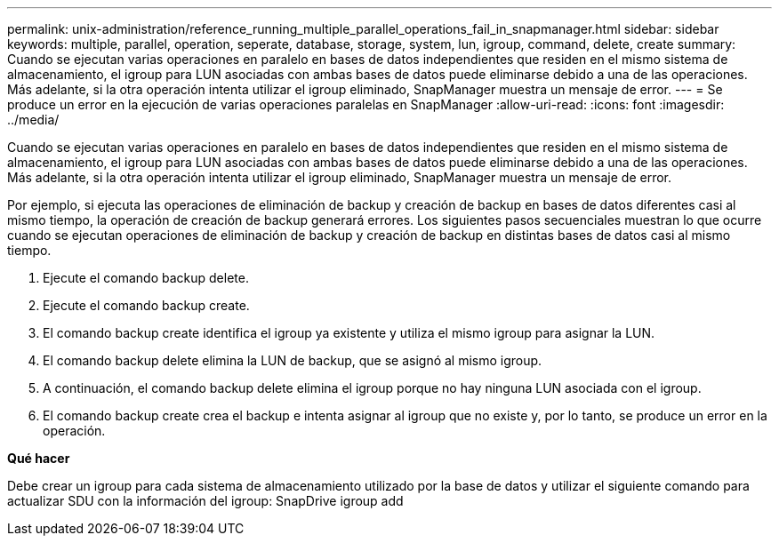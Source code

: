 ---
permalink: unix-administration/reference_running_multiple_parallel_operations_fail_in_snapmanager.html 
sidebar: sidebar 
keywords: multiple, parallel, operation, seperate, database, storage, system, lun, igroup, command, delete, create 
summary: Cuando se ejecutan varias operaciones en paralelo en bases de datos independientes que residen en el mismo sistema de almacenamiento, el igroup para LUN asociadas con ambas bases de datos puede eliminarse debido a una de las operaciones. Más adelante, si la otra operación intenta utilizar el igroup eliminado, SnapManager muestra un mensaje de error. 
---
= Se produce un error en la ejecución de varias operaciones paralelas en SnapManager
:allow-uri-read: 
:icons: font
:imagesdir: ../media/


[role="lead"]
Cuando se ejecutan varias operaciones en paralelo en bases de datos independientes que residen en el mismo sistema de almacenamiento, el igroup para LUN asociadas con ambas bases de datos puede eliminarse debido a una de las operaciones. Más adelante, si la otra operación intenta utilizar el igroup eliminado, SnapManager muestra un mensaje de error.

Por ejemplo, si ejecuta las operaciones de eliminación de backup y creación de backup en bases de datos diferentes casi al mismo tiempo, la operación de creación de backup generará errores. Los siguientes pasos secuenciales muestran lo que ocurre cuando se ejecutan operaciones de eliminación de backup y creación de backup en distintas bases de datos casi al mismo tiempo.

. Ejecute el comando backup delete.
. Ejecute el comando backup create.
. El comando backup create identifica el igroup ya existente y utiliza el mismo igroup para asignar la LUN.
. El comando backup delete elimina la LUN de backup, que se asignó al mismo igroup.
. A continuación, el comando backup delete elimina el igroup porque no hay ninguna LUN asociada con el igroup.
. El comando backup create crea el backup e intenta asignar al igroup que no existe y, por lo tanto, se produce un error en la operación.


*Qué hacer*

Debe crear un igroup para cada sistema de almacenamiento utilizado por la base de datos y utilizar el siguiente comando para actualizar SDU con la información del igroup: SnapDrive igroup add
